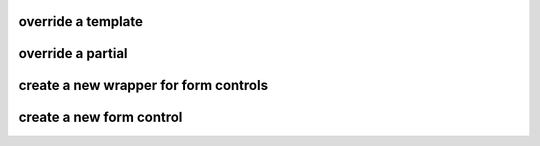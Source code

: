 override a template
===================

override a partial
==================

create a new wrapper for form controls
================================

create a new form control
=========================